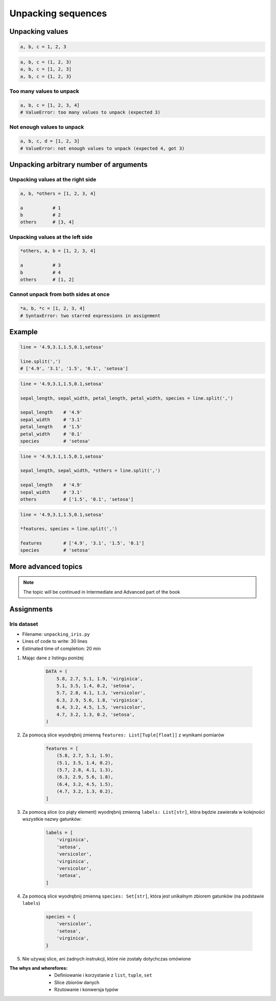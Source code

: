 *******************
Unpacking sequences
*******************


Unpacking values
================
.. code-block:: python

    a, b, c = 1, 2, 3

.. code-block:: python

    a, b, c = (1, 2, 3)
    a, b, c = [1, 2, 3]
    a, b, c = {1, 2, 3}

Too many values to unpack
-------------------------
.. code-block:: python

    a, b, c = [1, 2, 3, 4]
    # ValueError: too many values to unpack (expected 3)

Not enough values to unpack
---------------------------
.. code-block:: python

    a, b, c, d = [1, 2, 3]
    # ValueError: not enough values to unpack (expected 4, got 3)


Unpacking arbitrary number of arguments
=======================================

Unpacking values at the right side
----------------------------------
.. code-block:: python

    a, b, *others = [1, 2, 3, 4]

    a           # 1
    b           # 2
    others      # [3, 4]

Unpacking values at the left side
---------------------------------
.. code-block:: python

    *others, a, b = [1, 2, 3, 4]

    a           # 3
    b           # 4
    others      # [1, 2]

Cannot unpack from both sides at once
-------------------------------------
.. code-block:: python

    *a, b, *c = [1, 2, 3, 4]
    # SyntaxError: two starred expressions in assignment


Example
=======
.. code-block:: python

    line = '4.9,3.1,1.5,0.1,setosa'

    line.split(',')
    # ['4.9', '3.1', '1.5', '0.1', 'setosa']

.. code-block:: python

    line = '4.9,3.1,1.5,0.1,setosa'

    sepal_length, sepal_width, petal_length, petal_width, species = line.split(',')

    sepal_length    # '4.9'
    sepal_width     # '3.1'
    petal_length    # '1.5'
    petal_width     # '0.1'
    species         # 'setosa'

.. code-block:: python

    line = '4.9,3.1,1.5,0.1,setosa'

    sepal_length, sepal_width, *others = line.split(',')

    sepal_length    # '4.9'
    sepal_width     # '3.1'
    others          # ['1.5', '0.1', 'setosa']

.. code-block:: python

    line = '4.9,3.1,1.5,0.1,setosa'

    *features, species = line.split(',')

    features        # ['4.9', '3.1', '1.5', '0.1']
    species         # 'setosa'


More advanced topics
====================
.. note:: The topic will be continued in Intermediate and Advanced part of the book


Assignments
===========

Iris dataset
------------
* Filename: ``unpacking_iris.py``
* Lines of code to write: 30 lines
* Estimated time of completion: 20 min

#. Mając dane z listingu poniżej

    .. code-block:: python

        DATA = (
            5.8, 2.7, 5.1, 1.9, 'virginica',
            5.1, 3.5, 1.4, 0.2, 'setosa',
            5.7, 2.8, 4.1, 1.3, 'versicolor',
            6.3, 2.9, 5.6, 1.8, 'virginica',
            6.4, 3.2, 4.5, 1.5, 'versicolor',
            4.7, 3.2, 1.3, 0.2, 'setosa',
        )

#. Za pomocą slice wyodrębnij zmienną ``features: List[Tuple[float]]`` z wynikami pomiarów

    .. code-block:: python

        features = [
            (5.8, 2.7, 5.1, 1.9),
            (5.1, 3.5, 1.4, 0.2),
            (5.7, 2.8, 4.1, 1.3),
            (6.3, 2.9, 5.6, 1.8),
            (6.4, 3.2, 4.5, 1.5),
            (4.7, 3.2, 1.3, 0.2),
        ]

#. Za pomocą slice (co piąty element) wyodrębnij zmienną ``labels: List[str]``, która będzie zawierała w kolejności wszystkie nazwy gatunków:

    .. code-block:: python

        labels = [
            'virginica',
            'setosa',
            'versicolor',
            'virginica',
            'versicolor',
            'setosa',
        ]

#. Za pomocą slice wyodrębnij zmienną ``species: Set[str]``, która jest unikalnym zbiorem gatunków (na podstawie ``labels``)

    .. code-block:: python

        species = {
            'versicolor',
            'setosa',
            'virginica',
        }

#. Nie używaj slice, ani żadnych instrukcji, które nie zostały dotychczas omówione

:The whys and wherefores:
    * Definiowanie i korzystanie z ``list``, ``tuple``, ``set``
    * Slice zbiorów danych
    * Rzutowanie i konwersja typów

